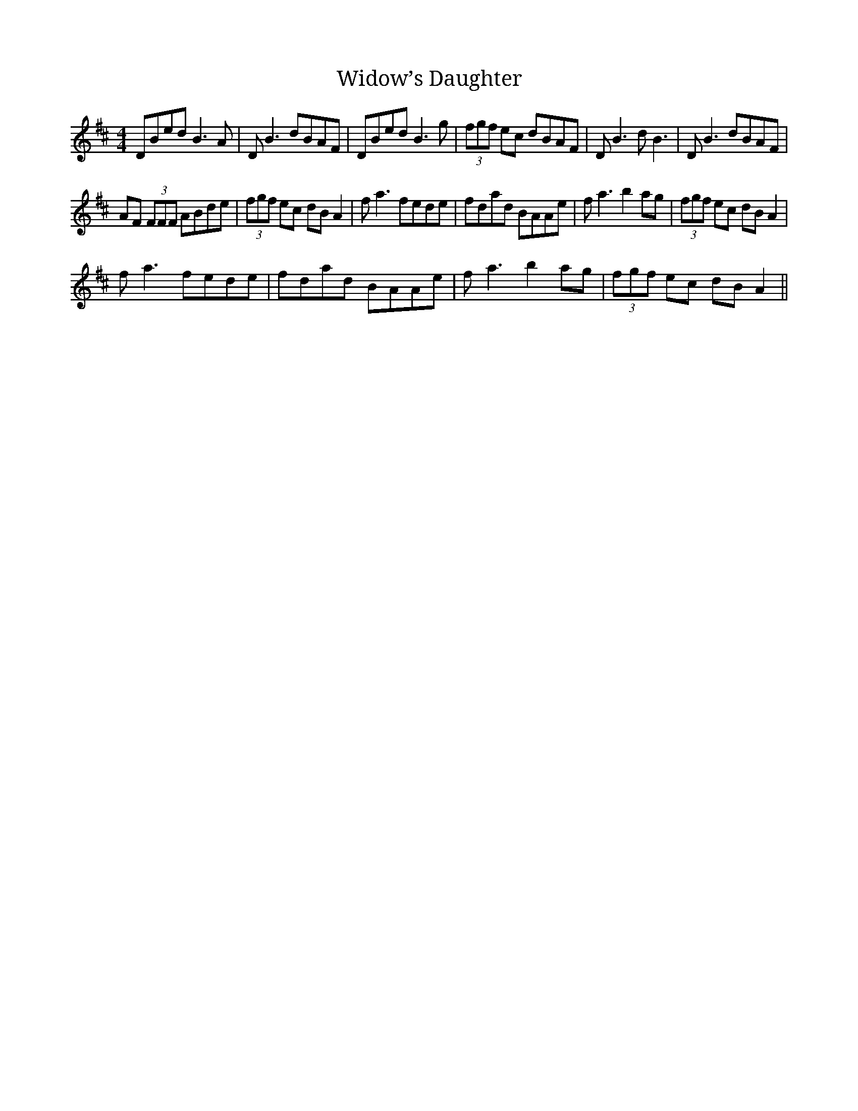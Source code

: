X:1
T:Widow’s Daughter
L:1/8
M:4/4
I:linebreak $
K:D
V:1 treble 
V:1
 DBed B3 A | D B3 dBAF | DBed B3 g | (3fgf ec dBAF | D B3 d B3 | D B3 dBAF |$ AF (3FFF ABde | %7
 (3fgf ec dB A2 | f a3 fede | fdad BAAe | f a3 b2 ag | (3fgf ec dB A2 |$ f a3 fede | fdad BAAe | %14
 f a3 b2 ag | (3fgf ec dB A2 || %16
